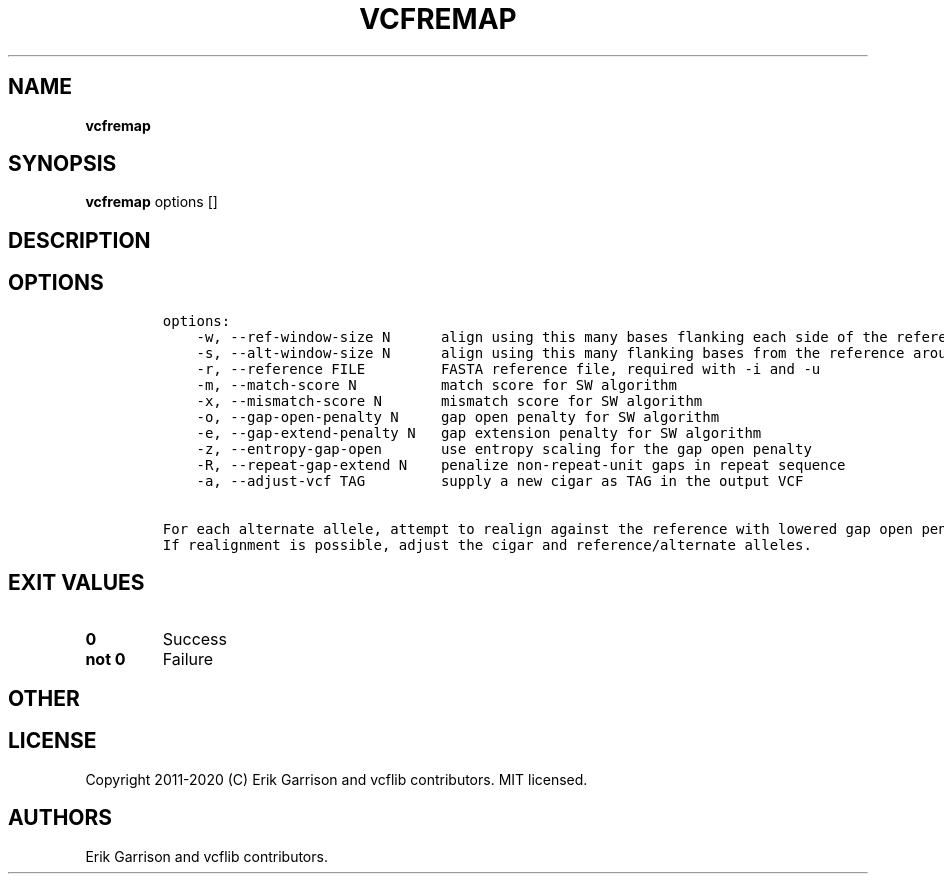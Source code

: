 .\" Automatically generated by Pandoc 2.7.3
.\"
.TH "VCFREMAP" "1" "" "vcfremap (vcflib)" "vcfremap (VCF unknown)"
.hy
.SH NAME
.PP
\f[B]vcfremap\f[R]
.SH SYNOPSIS
.PP
\f[B]vcfremap\f[R] options []
.SH DESCRIPTION
.SH OPTIONS
.IP
.nf
\f[C]

options:
    -w, --ref-window-size N      align using this many bases flanking each side of the reference allele
    -s, --alt-window-size N      align using this many flanking bases from the reference around each alternate allele
    -r, --reference FILE         FASTA reference file, required with -i and -u
    -m, --match-score N          match score for SW algorithm
    -x, --mismatch-score N       mismatch score for SW algorithm
    -o, --gap-open-penalty N     gap open penalty for SW algorithm
    -e, --gap-extend-penalty N   gap extension penalty for SW algorithm
    -z, --entropy-gap-open       use entropy scaling for the gap open penalty
    -R, --repeat-gap-extend N    penalize non-repeat-unit gaps in repeat sequence
    -a, --adjust-vcf TAG         supply a new cigar as TAG in the output VCF

For each alternate allele, attempt to realign against the reference with lowered gap open penalty.
If realignment is possible, adjust the cigar and reference/alternate alleles.
\f[R]
.fi
.SH EXIT VALUES
.TP
.B \f[B]0\f[R]
Success
.TP
.B \f[B]not 0\f[R]
Failure
.SH OTHER
.SH LICENSE
.PP
Copyright 2011-2020 (C) Erik Garrison and vcflib contributors.
MIT licensed.
.SH AUTHORS
Erik Garrison and vcflib contributors.
